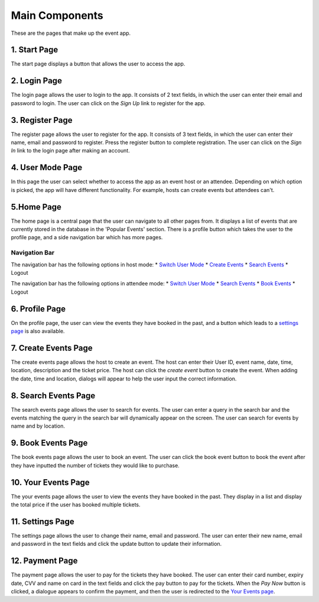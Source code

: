 Main Components
==================

These are the pages that make up the event app.

1. Start Page
----------------

The start page displays a button that allows the user to access the app. 

2. Login Page
----------------

The login page allows the user to login to the app. It consists of 2 text fields, in which the user can enter their email and password to login. The user can click on the `Sign Up` link to register for the app.

3. Register Page
----------------

The register page allows the user to register for the app. It consists of 3 text fields, in which the user can enter their name, email and password to register. Press the register button to complete registration. The user can click on the `Sign In` link to the login page after making an account.

4. User Mode Page
----------------

In this page the user can select whether to access the app as an event host or an attendee. Depending on which option is picked, the app will have different functionality. For example, hosts can create events but attendees can't.

5.Home Page
----------------

The home page is a central page that the user can navigate to all other pages from. It displays a list of events that are currently stored in the database in the 'Popular Events' section. There is a profile button which takes the user to the profile page, and a side navigation bar which has more pages.

Navigation Bar 
^^^^^^^^^^^^^^^

The navigation bar has the following options in host mode:
* `Switch User Mode <https://setap-documentation.readthedocs.io/en/latest/components.html#user-mode-page>`_
* `Create Events <https://setap-documentation.readthedocs.io/en/latest/components.html#create-events-page>`_
* `Search Events <https://setap-documentation.readthedocs.io/en/latest/components.html#search-events-page>`_
* Logout

The navigation bar has the following options in attendee mode:
* `Switch User Mode <https://setap-documentation.readthedocs.io/en/latest/components.html#user-mode-page>`_
* `Search Events <https://setap-documentation.readthedocs.io/en/latest/components.html#search-events-page>`_
* `Book Events <https://setap-documentation.readthedocs.io/en/latest/components.html#book-events-page>`_
* Logout

6. Profile Page
----------------

On the profile page, the user can view the events they have booked in the past, and a button which leads to a `settings page <https://setap-documentation.readthedocs.io/en/latest/components.html#id3>`_ is also available.


7. Create Events Page
----------------

The create events page allows the host to create an event. The host can enter their User ID, event name, date, time, location, description and the ticket price. The host can click the `create event` button to create the event. When adding the date, time and location, dialogs will appear to help the user input the correct information.

8. Search Events Page
----------------

The search events page allows the user to search for events. The user can enter a query in the search bar and the events matching the query in the search bar will dynamically appear on the screen. The user can search for events by name and by location.

9. Book Events Page
----------------

The book events page allows the user to book an event. The user can click the book event button to book the event after they have inputted the number of tickets they would like to purchase.

10. Your Events Page
----------------

The your events page allows the user to view the events they have booked in the past. They display in a list and display the total price if the user has booked multiple tickets.

11. Settings Page
----------------

The settings page allows the user to change their name, email and password. The user can enter their new name, email and password in the text fields and click the update button to update their information.

12. Payment Page
----------------

The payment page allows the user to pay for the tickets they have booked. The user can enter their card number, expiry date, CVV and name on card in the text fields and click the pay button to pay for the tickets. When the `Pay Now` button is clicked, a dialogue appears to confirm the payment, and then the user is redirected to the `Your Events page <https://setap-documentation.readthedocs.io/en/latest/components.html#your-events-page>`_.
